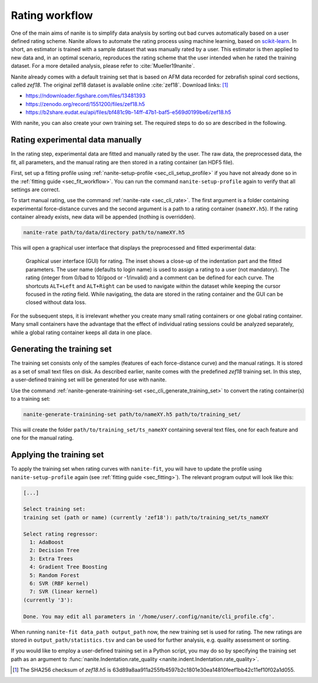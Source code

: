 .. _sec_rating:

===============
Rating workflow
===============
One of the main aims of nanite is to simplify data analysis by sorting out
bad curves automatically based on a user defined rating scheme.
Nanite allows to automate the rating process using machine learning,
based on `scikit-learn <http://scikit-learn.org/>`_.
In short, an estimator is trained with a sample dataset that was manually
rated by a user. This estimator is then applied to new data and, in an
optimal scenario, reproduces the rating scheme that the user intended
when he rated the training dataset. For a more detailed analysis, please
refer to :cite:`Mueller19nanite`.

Nanite already comes with a default training set that is based on AFM
data recorded for zebrafish spinal cord sections, called `zef18`.
The original zef18 dataset is available online :cite:`zef18`.
Download links: [1]_

- https://ndownloader.figshare.com/files/13481393
- https://zenodo.org/record/1551200/files/zef18.h5
- https://b2share.eudat.eu/api/files/bf481c9b-14ff-47b1-baf5-e569d0199be6/zef18.h5

With nanite, you can also create your own training set. The required steps
to do so are described in the following.


Rating experimental data manually
=================================
In the rating step, experimental data are fitted and manually rated by the
user. The raw data, the preprocessed data, the fit, all parameters, and
the manual rating are then stored in a rating container (an HDF5 file).

First, set up a fitting profile using
:ref:`nanite-setup-profile <sec_cli_setup_profile>` if you have not already
done so in the :ref:`fitting guide <sec_fit_workflow>`. You can run
the command ``nanite-setup-profile`` again to verify that all settings
are correct.

To start manual rating, use the command :ref:`nanite-rate <sec_cli_rate>`.
The first argument is a folder containing experimental force-distance
curves and the second argument is a path to a rating container (``nameXY.h5``).
If the rating container already exists, new data will be appended (nothing is
overridden).

.. code::

    nanite-rate path/to/data/directory path/to/nameXY.h5

This will open a graphical user interface that displays the preprocessed
and fitted experimental data:

.. _fig-nanite-rate-example:
.. figure:: img/nanite-rate-example.png

    Graphical user interface (GUI) for rating. The inset shows a close-up of
    the indentation part and the fitted parameters. The user name (defaults
    to login name) is used to assign a rating to a user (not mandatory).
    The rating (integer from 0/bad to 10/good or -1/invalid)
    and a comment can be defined for each curve. The shortcuts ``ALT+Left``
    and ``ALT+Right`` can be used to navigate within the dataset while keeping
    the cursor focused in the *rating* field. While navigating, the data
    are stored in the rating container and the GUI can be closed without
    data loss. 

For the subsequent steps, it is irrelevant whether you create many small
rating containers or one global rating container. Many small containers
have the advantage that the effect of individual rating sessions could be
analyzed separately, while a global rating container keeps all data in one
place.
 

Generating the training set
===========================
The training set consists only of the samples (features of each
force-distance curve) and the manual ratings. It is stored as
a set of small text files on disk. As described earlier, nanite comes with
the predefined *zef18* training set. In this step, a user-defined
training set will be generated for use with nanite.

Use the command
:ref:`nanite-generate-trainining-set <sec_cli_generate_training_set>` to
convert the rating container(s) to a training set:

.. code:: bash

    nanite-generate-trainining-set path/to/nameXY.h5 path/to/training_set/

This will create the folder ``path/to/training_set/ts_nameXY`` containing
several text files, one for each feature and one for the manual rating.


Applying the training set
=========================
To apply the training set when rating curves with ``nanite-fit``, you will
have to update the profile using ``nanite-setup-profile`` again (see
:ref:`fitting guide <sec_fitting>`). The relevant program output will
look like this:

.. code::

    [...]

    Select training set:
    training set (path or name) (currently 'zef18'): path/to/training_set/ts_nameXY

    Select rating regressor:
      1: AdaBoost
      2: Decision Tree
      3: Extra Trees
      4: Gradient Tree Boosting
      5: Random Forest
      6: SVR (RBF kernel)
      7: SVR (linear kernel)
    (currently '3'):

    Done. You may edit all parameters in '/home/user/.config/nanite/cli_profile.cfg'.

When running ``nanite-fit data_path output_path`` now, the new training
set is used for rating. The new ratings are stored in
``output_path/statistics.tsv`` and can be used for further analysis,
e.g. quality assessment or sorting.

If you would like to employ a user-defined training set in a Python script,
you may do so by specifying the training set path as an argument to
:func:`nanite.Indentation.rate_quality <nanite.indent.Indentation.rate_quality>`.
 
.. [1] The SHA256 checksum of `zef18.h5` is
       63d89a8aa911a255fb4597b2c1801e30ea14810feef1bb42c11ef10f02a1d055.
